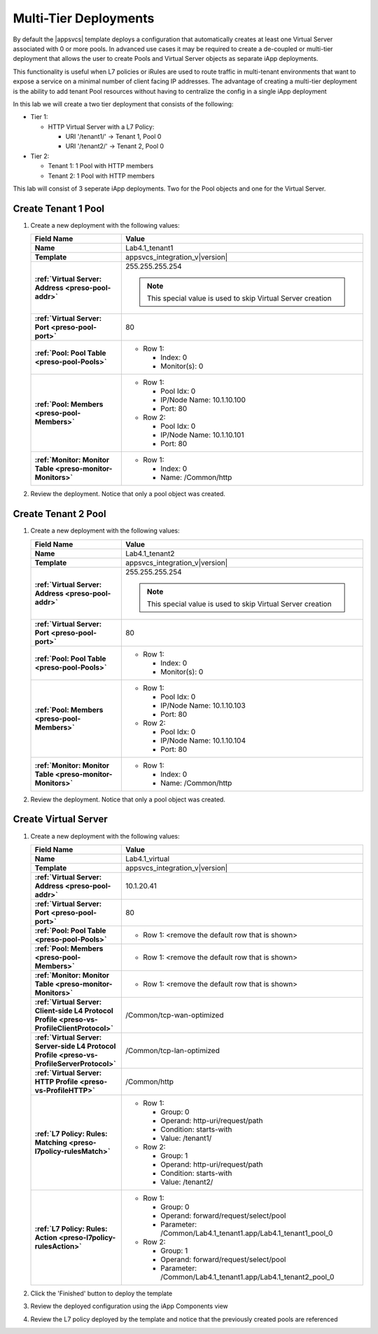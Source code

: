 .. |labmodule| replace:: 4
.. |labnum| replace:: 1
.. |labdot| replace:: |labmodule|\ .\ |labnum|
.. |labund| replace:: |labmodule|\ _\ |labnum|
.. |labname| replace:: Lab\ |labdot|
.. |labnameund| replace:: Lab\ |labund|

Multi-Tier Deployments
----------------------

By default the |appsvcs| template deploys a configuration that automatically 
creates at least one Virtual Server associated with 0 or more pools.  In 
advanced use cases it may be required to create a de-coupled or multi-tier
deployment that allows the user to create Pools and Virtual Server objects as
separate iApp deployments.  

This functionality is useful when L7 policies or iRules are used to route
traffic in multi-tenant environments that want to expose a service on a minimal
number of client facing IP addresses.  The advantage of creating a multi-tier 
deployment is the ability to add tenant Pool resources without having to 
centralize the config in a single iApp deployment

In this lab we will create a two tier deployment that consists of the following:

- Tier 1:

  - HTTP Virtual Server with a L7 Policy:

    - URI '/tenant1/' -> Tenant 1, Pool 0
    - URI '/tenant2/' -> Tenant 2, Pool 0

- Tier 2:

  - Tenant 1: 1 Pool with HTTP members
  - Tenant 2: 1 Pool with HTTP members

This lab will consist of 3 seperate iApp deployments.  Two for the Pool objects
and one for the Virtual Server.

Create Tenant 1 Pool
^^^^^^^^^^^^^^^^^^^^

#. Create a new deployment with the following values:

   .. list-table::
        :widths: 30 80
        :header-rows: 1
        :stub-columns: 1

        * - Field Name
          - Value
        * - Name
          - |labname|\ _tenant1
        * - Template
          - appsvcs_integration_v\ |version|
        * - :ref:`Virtual Server: Address <preso-pool-addr>`
          - 255.255.255.254

            .. NOTE::
                This special value is used to skip Virtual Server creation

        * - :ref:`Virtual Server: Port <preso-pool-port>`
          - 80
        * - :ref:`Pool: Pool Table <preso-pool-Pools>`
          - - Row 1: 

              - Index: 0 
              - Monitor(s): 0

        * - :ref:`Pool: Members <preso-pool-Members>`
          - - Row 1: 

              - Pool Idx: 0
              - IP/Node Name: 10.1.10.100
              - Port: 80

            - Row 2:

              - Pool Idx: 0
              - IP/Node Name: 10.1.10.101
              - Port: 80

        * - :ref:`Monitor: Monitor Table <preso-monitor-Monitors>`
          - - Row 1: 

              - Index: 0 
              - Name: /Common/http

#. Review the deployment.  Notice that only a pool object was created.

Create Tenant 2 Pool
^^^^^^^^^^^^^^^^^^^^

#. Create a new deployment with the following values:

   .. list-table::
        :widths: 30 80
        :header-rows: 1
        :stub-columns: 1

        * - Field Name
          - Value
        * - Name
          - |labname|\ _tenant2
        * - Template
          - appsvcs_integration_v\ |version|
        * - :ref:`Virtual Server: Address <preso-pool-addr>`
          - 255.255.255.254

            .. NOTE::
                This special value is used to skip Virtual Server creation

        * - :ref:`Virtual Server: Port <preso-pool-port>`
          - 80
        * - :ref:`Pool: Pool Table <preso-pool-Pools>`
          - - Row 1: 

              - Index: 0 
              - Monitor(s): 0

        * - :ref:`Pool: Members <preso-pool-Members>`
          - - Row 1: 

              - Pool Idx: 0
              - IP/Node Name: 10.1.10.103
              - Port: 80

            - Row 2:

              - Pool Idx: 0
              - IP/Node Name: 10.1.10.104
              - Port: 80

        * - :ref:`Monitor: Monitor Table <preso-monitor-Monitors>`
          - - Row 1: 

              - Index: 0 
              - Name: /Common/http

#. Review the deployment.  Notice that only a pool object was created.

Create Virtual Server
^^^^^^^^^^^^^^^^^^^^^

#. Create a new deployment with the following values:

   .. list-table::
        :widths: 30 80
        :header-rows: 1
        :stub-columns: 1

        * - Field Name
          - Value
        * - Name
          - |labname|\ _virtual
        * - Template
          - appsvcs_integration_v\ |version|
        * - :ref:`Virtual Server: Address <preso-pool-addr>`
          - 10.1.20.\ |labmodule|\ |labnum|
        * - :ref:`Virtual Server: Port <preso-pool-port>`
          - 80
        * - :ref:`Pool: Pool Table <preso-pool-Pools>`
          - - Row 1: <remove the default row that is shown>
        * - :ref:`Pool: Members <preso-pool-Members>`
          - - Row 1: <remove the default row that is shown>
        * - :ref:`Monitor: Monitor Table <preso-monitor-Monitors>`
          - - Row 1: <remove the default row that is shown>
        * - :ref:`Virtual Server: Client-side L4 Protocol Profile <preso-vs-ProfileClientProtocol>`
          - /Common/tcp-wan-optimized
        * - :ref:`Virtual Server: Server-side L4 Protocol Profile <preso-vs-ProfileServerProtocol>`
          - /Common/tcp-lan-optimized
        * - :ref:`Virtual Server: HTTP Profile <preso-vs-ProfileHTTP>`
          - /Common/http
        * - :ref:`L7 Policy: Rules: Matching <preso-l7policy-rulesMatch>`
          - - Row 1: 

              - Group: 0
              - Operand: http-uri/request/path
              - Condition: starts-with
              - Value: /tenant1/

            - Row 2: 

              - Group: 1
              - Operand: http-uri/request/path
              - Condition: starts-with
              - Value: /tenant2/

        * - :ref:`L7 Policy: Rules: Action <preso-l7policy-rulesAction>`
          - - Row 1: 

              - Group: 0
              - Operand: forward/request/select/pool
              - Parameter: /Common/Lab4.1_tenant1.app/Lab4.1_tenant1_pool_0

            - Row 2: 

              - Group: 1
              - Operand: forward/request/select/pool
              - Parameter: /Common/Lab4.1_tenant1.app/Lab4.1_tenant2_pool_0

#. Click the 'Finished' button to deploy the template
#. Review the deployed configuration using the iApp Components view
#. Review the L7 policy deployed by the template and notice that the previously
   created pools are referenced
